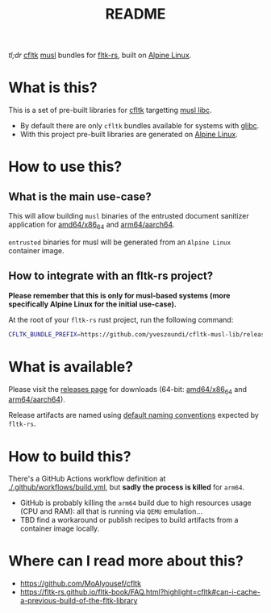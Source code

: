#+TITLE: README

[[https://github.com/yveszoundi/kernel-deblive-smallserver/blob/main/LICENSE][file:http://img.shields.io/badge/license-GNU%20GPLv3-blue.svg]] [[https://github.com/yveszoundi/kernel-deblive-smallserver/actions/workflows/build.yml][file:https://github.com/yveszoundi/cfltk-musl-lib/actions/workflows/build.yml/badge.svg]]

/tl;dr/ [[https://github.com/MoAlyousef/cfltk][cfltk]] [[https://musl.libc.org/][musl]] bundles for [[https://github.com/fltk-rs/fltk-rs][fltk-rs]], built on [[https://www.alpinelinux.org/][Alpine Linux]].

* What is this?

This is a set of pre-built libraries for [[https://github.com/MoAlyousef/cfltk][cfltk]] targetting [[https://musl.libc.org/][musl libc]].

- By default there are only =cfltk= bundles available for systems with [[https://www.gnu.org/software/libc/][glibc]].
- With this project pre-built libraries are generated on [[https://www.alpinelinux.org/][Alpine Linux]].


* How to use this?

** What is the main use-case?

This will allow building =musl= binaries of the entrusted document sanitizer application for [[https://en.wikipedia.org/wiki/X86-64][amd64/x86_64]] and [[https://en.wikipedia.org/wiki/AArch64][arm64/aarch64]].

=entrusted= binaries for musl will be generated from an =Alpine Linux= container image.

** How to integrate with an fltk-rs project?

*Please remember that this is only for musl-based systems (more specifically Alpine Linux for the initial use-case).*

At the root of your =fltk-rs= rust project, run the following command:

#+begin_src sh
  CFLTK_BUNDLE_PREFIX=https://github.com/yveszoundi/cfltk-musl-lib/releases/latest/download cargo build
#+end_src


* What is available?

Please visit the [[https://github.com/yveszoundi/cfltk-musl-lib/releases][releases page]] for downloads (64-bit: [[https://en.wikipedia.org/wiki/X86-64][amd64/x86_64]] and [[https://en.wikipedia.org/wiki/AArch64][arm64/aarch64]]).

Release artifacts are named using [[https://github.com/fltk-rs/fltk-rs/blob/55da3764467ff84de46fb428e7b1a5fad0711344/fltk-sys/build/bundled.rs#L4][default naming conventions]] expected by =fltk-rs=.

* How to build this?

There's a GitHub Actions workflow definition at [[./.github/workflows/build.yml]], but *sadly the process is killed* for =arm64=.

- GitHub is probably killing the =arm64= build due to high resources usage (CPU and RAM): all that is running via =QEMU= emulation...
- TBD find a workaround or publish recipes to build artifacts from a container image locally.

* Where can I read more about this?

- https://github.com/MoAlyousef/cfltk
- https://fltk-rs.github.io/fltk-book/FAQ.html?highlight=cfltk#can-i-cache-a-previous-build-of-the-fltk-library
